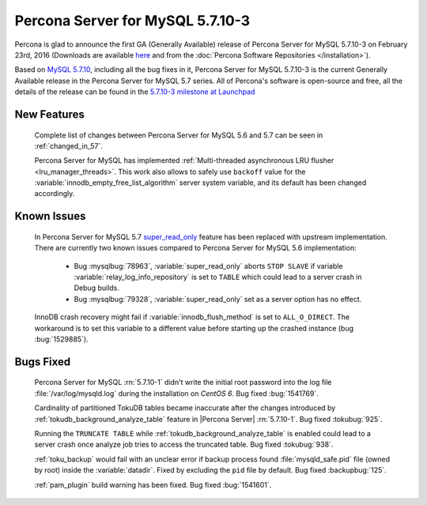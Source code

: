 .. rn:: 5.7.10-3

============================================================================
Percona Server for MySQL 5.7.10-3
============================================================================

Percona is glad to announce the first GA (Generally Available) release of
Percona Server for MySQL 5.7.10-3 on February 23rd, 2016 (Downloads are available `here
<http://www.percona.com/downloads/Percona-Server-5.7/Percona-Server-5.7.10-3/>`_
and from the :doc:`Percona Software Repositories </installation>`).

Based on `MySQL 5.7.10
<http://dev.mysql.com/doc/relnotes/mysql/5.7/en/news-5-7-10.html>`_, including
all the bug fixes in it, Percona Server for MySQL 5.7.10-3 is the current Generally
Available release in the Percona Server for MySQL 5.7 series. All of Percona's
software is open-source and free, all the details of the release can be found
in the `5.7.10-3 milestone at Launchpad
<https://launchpad.net/percona-server/+milestone/5.7.10-3>`_

New Features
============

 Complete list of changes between Percona Server for MySQL 5.6 and 5.7 can be seen in
 :ref:`changed_in_57`.

 Percona Server for MySQL has implemented :ref:`Multi-threaded asynchronous LRU flusher
 <lru_manager_threads>`. This work also allows to safely use ``backoff`` value
 for the :variable:`innodb_empty_free_list_algorithm` server system variable,
 and its default has been changed accordingly.

Known Issues
============

 In Percona Server for MySQL 5.7 `super_read_only
 <https://www.percona.com/doc/percona-server/5.6/management/super_read_only.html>`_
 feature has been replaced with upstream implementation. There are currently
 two known issues compared to Percona Server for MySQL 5.6 implementation:

   * Bug :mysqlbug:`78963`, :variable:`super_read_only` aborts ``STOP SLAVE``
     if variable :variable:`relay_log_info_repository` is set to ``TABLE``
     which could lead to a server crash in Debug builds.

   * Bug :mysqlbug:`79328`, :variable:`super_read_only` set as a server option
     has no effect.

 InnoDB crash recovery might fail if :variable:`innodb_flush_method` is set
 to ``ALL_O_DIRECT``. The workaround is to set this variable to a different
 value before starting up the crashed instance (bug :bug:`1529885`).

Bugs Fixed
==========

 Percona Server for MySQL :rn:`5.7.10-1` didn't write the initial root password into
 the log file :file:`/var/log/mysqld.log` during the installation on
 *CentOS 6*. Bug fixed :bug:`1541769`.

 Cardinality of partitioned TokuDB tables became inaccurate after the changes
 introduced by :ref:`tokudb_background_analyze_table` feature in |Percona
 Server| :rn:`5.7.10-1`. Bug fixed :tokubug:`925`.

 Running the ``TRUNCATE TABLE`` while :ref:`tokudb_background_analyze_table` is
 enabled could lead to a server crash once analyze job tries to access the
 truncated table. Bug fixed :tokubug:`938`.

 :ref:`toku_backup` would fail with an unclear error if backup process found
 :file:`mysqld_safe.pid` file (owned by root) inside the :variable:`datadir`.
 Fixed by excluding the ``pid`` file by default. Bug fixed :backupbug:`125`.

 :ref:`pam_plugin` build warning has been fixed. Bug fixed :bug:`1541601`.

